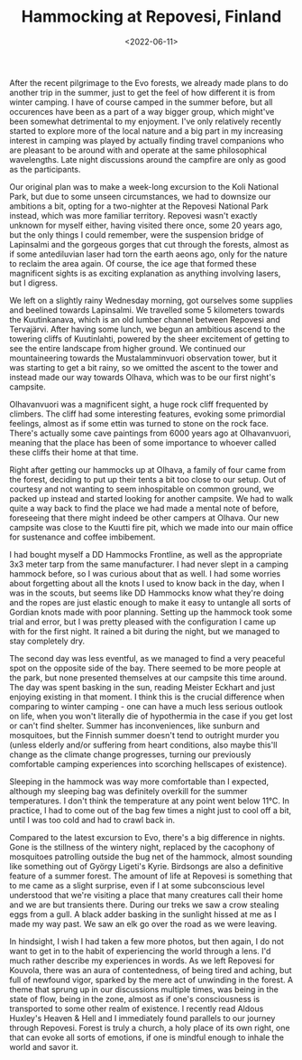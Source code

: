 #+TITLE: Hammocking at Repovesi, Finland
#+DATE: <2022-06-11>
#+KEYWORDS: life,travel,philosophy
#+EXCERPT: We had to downsize our ambitions a bit, opting for a two-nighter at the Repovesi National Park.

After the recent pilgrimage to the Evo forests, we already made plans to do another trip in the summer, just to get the feel of how different it is from winter camping. I have of course camped in the summer before, but all occurences have been as a part of a way bigger group, which might've been somewhat detrimental to my enjoyment. I've only relatively recently started to explore more of the local nature and a big part in my increasing interest in camping was played by actually finding travel companions who are pleasant to be around with and operate at the same philosophical wavelengths. Late night discussions around the campfire are only as good as the participants.

Our original plan was to make a week-long excursion to the Koli National Park, but due to some unseen circumstances, we had to downsize our ambitions a bit, opting for a two-nighter at the Repovesi National Park instead, which was more familiar territory. Repovesi wasn't exactly unknown for myself either, having visited there once, some 20 years ago, but the only things I could remember, were the suspension bridge of Lapinsalmi and the gorgeous gorges that cut through the forests, almost as if some antediluvian laser had torn the earth aeons ago, only for the nature to reclaim the area again. Of course, the ice age that formed these magnificent sights is as exciting explanation as anything involving lasers, but I digress.

We left on a slightly rainy Wednesday morning, got ourselves some supplies and beelined towards Lapinsalmi. We travelled some 5 kilometers towards the Kuutinkanava, which is an old lumber channel between Repovesi and Tervajärvi. After having some lunch, we begun an ambitious ascend to the towering cliffs of Kuutinlahti, powered by the sheer excitement of getting to see the entire landscape from higher ground. We continued our mountaineering towards the Mustalamminvuori observation tower, but it was starting to get a bit rainy, so we omitted the ascent to the tower and instead made our way towards Olhava, which was to be our first night's campsite.

Olhavanvuori was a magnificent sight, a huge rock cliff frequented by climbers. The cliff had some interesting features, evoking some primordial feelings, almost as if some ettin was turned to stone on the rock face. There's actually some cave paintings from 6000 years ago at Olhavanvuori, meaning that the place has been of some importance to whoever called these cliffs their home at that time. 

#+NAME: In Gods Trance Hour 
[[../img/2022-repovesi-vipunen.jpg]]

Right after getting our hammocks up at Olhava, a family of four came from the forest, deciding to put up their tents a bit too close to our setup. Out of courtesy and not wanting to seem inhospitable on common ground, we packed up instead and started looking for another campsite. We had to walk quite a way back to find the place we had made a mental note of before, foreseeing that there might indeed be other campers at Olhava. Our new campsite was close to the Kuutti fire pit, which we made into our main office for sustenance and coffee imbibement. 

#+NAME: At Kuutti fire pit 
[[../img/2022-repovesi-kuutti.jpg]]

I had bought myself a DD Hammocks Frontline, as well as the appropriate 3x3 meter tarp from the same manufacturer. I had never slept in a camping hammock before, so I was curious about that as well. I had some worries about forgetting about all the knots I used to know back in the day, when I was in the scouts, but seems like DD Hammocks know what they're doing and the ropes are just elastic enough to make it easy to untangle all sorts of Gordian knots made with poor planning. Setting up the hammock took some trial and error, but I was pretty pleased with the configuration I came up with for the first night. It rained a bit during the night, but we managed to stay completely dry.

#+NAME: Hammock setup for the first night 
[[../img/2022-repovesi-hammock.jpg]]

The second day was less eventful, as we managed to find a very peaceful spot on the opposite side of the bay. There seemed to be more people at the park, but none presented themselves at our campsite this time around. The day was spent basking in the sun, reading Meister Eckhart and just enjoying existing in that moment. I think this is the crucial difference when comparing to winter camping - one can have a much less serious outlook on life, when you won't literally die of hypothermia in the case if you get lost or can't find shelter. Summer has inconveniences, like sunburn and mosquitoes, but the Finnish summer doesn't tend to outright murder you (unless elderly and/or suffering from heart conditions, also maybe this'll change as the climate change progresses, turning our previously comfortable camping experiences into scorching hellscapes of existence). 

Sleeping in the hammock was way more comfortable than I expected, although my sleeping bag was definitely overkill for the summer temperatures. I don't think the temperature at any point went below 11°C. In practice, I had to come out of the bag few times a night just to cool off a bit, until I was too cold and had to crawl back in.

Compared to the latest excursion to Evo, there's a big difference in nights. Gone is the stillness of the wintery night, replaced by the cacophony of mosquitoes patrolling outside the bug net of the hammock, almost sounding like something out of György Ligeti's Kyrie. Birdsongs are also a definitive feature of a summer forest. The amount of life at Repovesi is something that to me came as a slight surprise, even if I at some subconscious level understood that we're visiting a place that many creatures call their home and we are but transients there. During our treks we saw a crow stealing eggs from a gull. A black adder basking in the sunlight hissed at me as I made my way past. We saw an elk go over the road as we were leaving.

In hindsight, I wish I had taken a few more photos, but then again, I do not want to get in to the habit of experiencing the world through a lens. I'd much rather describe my experiences in words. As we left Repovesi for Kouvola, there was an aura of contentedness, of being tired and aching, but full of newfound vigor, sparked by the mere act of unwinding in the forest. A theme that sprung up in our discussions multiple times, was being in the state of flow, being in the zone, almost as if one's consciousness is transported to some other realm of existence. I recently read Aldous Huxley's Heaven & Hell and I immediately found parallels to our journey through Repovesi. Forest is truly a church, a holy place of its own right, one that can evoke all sorts of emotions, if one is mindful enough to inhale the world and savor it.



